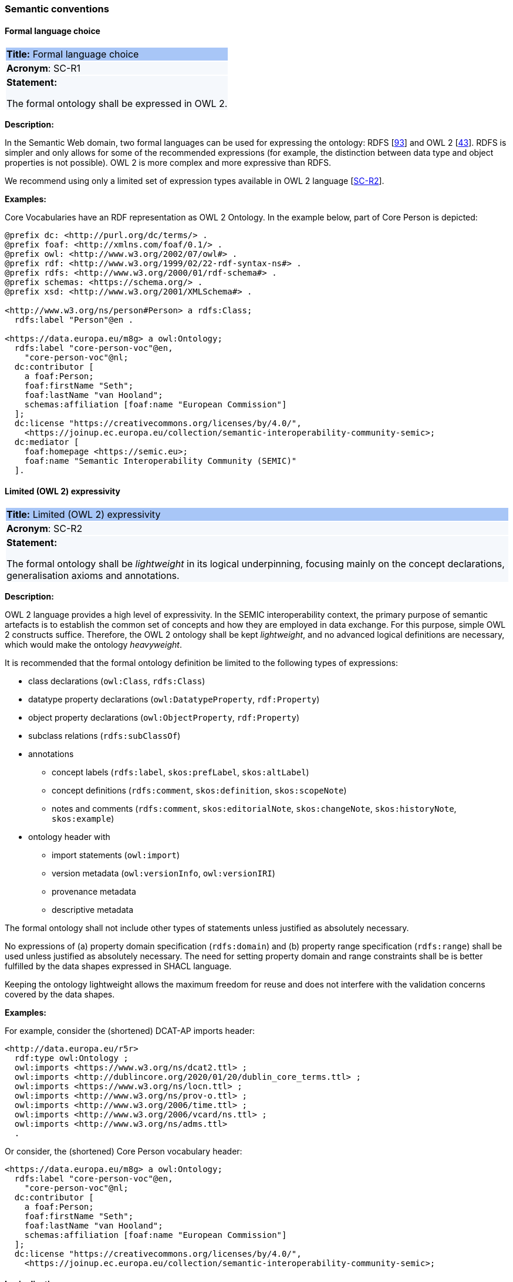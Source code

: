 === Semantic conventions

[[sec:sc-r1]]
==== Formal language choice

|===
|{set:cellbgcolor: #a8c6f7}
 *Title:* Formal language choice

|{set:cellbgcolor: #f5f8fc}
*Acronym*: SC-R1

|*Statement:*

The formal ontology shall be expressed in OWL 2.
|===

*Description:*

In the Semantic Web domain, two formal languages can be used for expressing the ontology: RDFS [xref:references.adoc#ref:93[93]]  and OWL 2 [xref:references.adoc#ref:43[43]]. RDFS is simpler and only allows for some of the recommended expressions (for example, the distinction between data type and object properties is not possible). OWL 2 is more complex and more expressive than RDFS.

We recommend using only a limited set of expression types available in OWL 2 language [xref:gc-semantic-conventions.adoc#sec:sc-r2[SC-R2]].

****
*Examples:*

Core Vocabularies have an RDF representation as OWL 2 Ontology. In the example below, part of Core Person is depicted:

[source, turtle]
----
@prefix dc: <http://purl.org/dc/terms/> .
@prefix foaf: <http://xmlns.com/foaf/0.1/> .
@prefix owl: <http://www.w3.org/2002/07/owl#> .
@prefix rdf: <http://www.w3.org/1999/02/22-rdf-syntax-ns#> .
@prefix rdfs: <http://www.w3.org/2000/01/rdf-schema#> .
@prefix schemas: <https://schema.org/> .
@prefix xsd: <http://www.w3.org/2001/XMLSchema#> .

<http://www.w3.org/ns/person#Person> a rdfs:Class;
  rdfs:label "Person"@en .

<https://data.europa.eu/m8g> a owl:Ontology;
  rdfs:label "core-person-voc"@en,
    "core-person-voc"@nl;
  dc:contributor [
    a foaf:Person;
    foaf:firstName "Seth";
    foaf:lastName "van Hooland";
    schemas:affiliation [foaf:name "European Commission"]
  ];
  dc:license "https://creativecommons.org/licenses/by/4.0/",
    <https://joinup.ec.europa.eu/collection/semantic-interoperability-community-semic>;
  dc:mediator [
    foaf:homepage <https://semic.eu>;
    foaf:name "Semantic Interoperability Community (SEMIC)"
  ].
----

****


[[sec:sc-r2]]
==== Limited (OWL 2) expressivity

|===
|{set:cellbgcolor: #a8c6f7}
 *Title:* Limited (OWL 2) expressivity

|{set:cellbgcolor: #f5f8fc}
*Acronym*: SC-R2

|*Statement:*

The formal ontology shall be _lightweight_ in its logical underpinning, focusing mainly on the concept declarations, generalisation axioms and annotations.
|===

*Description:*

OWL 2 language provides a high level of expressivity. In the SEMIC interoperability context, the primary purpose of semantic artefacts is to establish the common set of concepts and how they are employed in data exchange. For this purpose, simple OWL 2 constructs suffice. Therefore, the OWL 2 ontology shall be kept _lightweight_, and no advanced logical definitions are necessary, which would make the ontology _heavyweight_.

It is recommended that the formal ontology definition be limited to the following types of expressions:

* class declarations (`owl:Class`, `rdfs:Class`)
* datatype property declarations (`owl:DatatypeProperty`, `rdf:Property`)
* object property declarations (`owl:ObjectProperty`, `rdf:Property`)
* subclass relations (`rdfs:subClassOf`)
* annotations
** concept labels (`rdfs:label`, `skos:prefLabel`, `skos:altLabel`)
** concept definitions (`rdfs:comment`, `skos:definition`, `skos:scopeNote`)
** notes and comments (`rdfs:comment`, `skos:editorialNote`, `skos:changeNote`, `skos:historyNote`, `skos:example`)
* ontology header with
** import statements (`owl:import`)
** version metadata (`owl:versionInfo`, `owl:versionIRI`)
** provenance metadata
** descriptive metadata

The formal ontology shall not include other types of statements unless justified as absolutely necessary.

No expressions of (a) property domain specification (`rdfs:domain`) and (b) property range specification (`rdfs:range`) shall be used unless justified as absolutely necessary. The need for setting property domain and range constraints shall be is better fulfilled by the data shapes expressed in SHACL language.

Keeping the ontology lightweight allows the maximum freedom for reuse and does not interfere with the validation concerns covered by the data shapes.

****
*Examples:*

For example, consider the (shortened) DCAT-AP imports header:

[source]
<http://data.europa.eu/r5r>
  rdf:type owl:Ontology ;
  owl:imports <https://www.w3.org/ns/dcat2.ttl> ;
  owl:imports <http://dublincore.org/2020/01/20/dublin_core_terms.ttl> ;
  owl:imports <https://www.w3.org/ns/locn.ttl> ;
  owl:imports <http://www.w3.org/ns/prov-o.ttl> ;
  owl:imports <http://www.w3.org/2006/time.ttl> ;
  owl:imports <http://www.w3.org/2006/vcard/ns.ttl> ;
  owl:imports <http://www.w3.org/ns/adms.ttl>
  .

Or consider, the (shortened) Core Person vocabulary header:

[source]
<https://data.europa.eu/m8g> a owl:Ontology;
  rdfs:label "core-person-voc"@en,
    "core-person-voc"@nl;
  dc:contributor [
    a foaf:Person;
    foaf:firstName "Seth";
    foaf:lastName "van Hooland";
    schemas:affiliation [foaf:name "European Commission"]
  ];
  dc:license "https://creativecommons.org/licenses/by/4.0/",
    <https://joinup.ec.europa.eu/collection/semantic-interoperability-community-semic>;
****


[[sec:sc-r3]]
==== Lexicalisation

|===
|{set:cellbgcolor: #a8c6f7}
 *Title:* Lexicalisation

|{set:cellbgcolor: #f5f8fc}
*Acronym*: SC-R3

|*Statement:*

The choice in handling the lexicalisation of concepts shall be clearly defined and consistently implemented.
|===

*Description:*

The lexicalisation of concepts in semantic artefacts can be implemented in multiple ways. Two popular approaches are used
in practice: RDFS or SKOS lexicalisation. However, other types can be considered as well (e.g. [xref:references.adoc#ref:64[64]], [xref:references.adoc#ref:65[65]], etc.).

RDFS allows for a very simple lexicalisation and annotation:

* labels
** `rdfs:label` may be used to provide a human-readable version of a resource's name
* comments
** `rdfs:comment` may be used to provide a human-readable description of a resource.
SKOS offers a richer and more elaborate lexicalisation and annotation:

* Lexical labels
** `skos:prefLabel` and `skos:altLabel` are useful when generating or creating human-readable representations of a knowledge
organisation system. These labels provide the strongest clues as to the meaning of a SKOS concept.
** `skos:hiddenLabel` has a more technical nature and may be useful when a user is interacting with a knowledge organisation
system via a text-based search function. The user may, for example, enter misspelled words when trying to find a relevant concept.
* Documentation properties
** `skos:definition` supplies a complete explanation of the intended meaning of a concept;
** `skos:scopeNote` supplies some, possibly partial, information about the intended meaning of a concept, especially as an
indication of how the use of a concept is limited in indexing practice;
** `skos:note` useful for general documentation purposes;
** `skos:example` supplies an example of the use of a concept;
** `skos:historyNote` describes significant changes to the meaning or the form of a concept;
** `skos:changeNote` documents fine-grained changes to a concept, for the purposes of administration and maintenance;
** `skos:editorialNote` supplies information that is an aid to administrative housekeeping, such as reminders of editorial
work still to be done, or warnings in the event that future editorial changes might be made.

It is recommended that one or the other is used. Both can be used at the same time without any consequence to semantics,
but this will introduce redundancy and possibly a maintenance burden.

****
*Examples:*

For example, in Core Person Vocabulary RDFS lexicalisation is used:

[source]
<http://data.europa.eu/m8g/birthDate> a rdf:Property;
  rdfs:label "date of birth"@en .

For example in ePO, both lexicalisations are provided (even if this may be considered redundant):

[source]
:Term a owl:Class ;
    rdfs:label "Term"@en ;
    rdfs:comment "A governing condition or stipulation."@en ;
    rdfs:isDefinedBy <http://data.europa.eu/a4g/ontology> ;
    skos:definition "A governing condition or stipulation."@en ;
    skos:prefLabel "Term"@en .
****

[[sec:sc-r4]]
==== Reasoning assumption

|===
|{set:cellbgcolor: #a8c6f7}
 *Title:* Reasoning assumption

|{set:cellbgcolor: #f5f8fc}
*Acronym*: SC-R4

|*Statement:*

No reasoning capabilities shall be assumed.
|===

*Description:*

OWL 2 constructs correspond to Description Logic (DL) concepts (_direct semantics_). Logic, besides expressing knowledge in
a knowledge base, can be used to perform automated reasoning, i.e.  inferring new knowledge based on premises and reasoning
rules. The inference is also possible with RDF-based semantics, which is based on translating the axioms into directed graphs.
The latter is used for SPARQL entailments and SHACL data shape rules.

Automated reasoning is not consistently available across environments: small differences in the usage context or reasoning
patterns may lead to different outcomes.

Therefore, the editors of interoperable semantic data specifications are strongly recommended to NOT rely on such capabilities.
Thus, in practice, the model shall allow for an explicit statement of the intended knowledge, and as little as possible
shall be left implicit.


[[sec:sc-r5]]
==== Circular definitions

|===
|{set:cellbgcolor: #a8c6f7}
 *Title:* Circular definitions

|{set:cellbgcolor: #f5f8fc}
*Acronym*: SC-R5

|*Statement:*

The data specification (semantic, conceptual, or shape) shall not use circular definitions.
|===

*Description:*

Circular definition, i.e. definitions that use the element they define are incorrect.

For instance, we say that an ontology element (a class, an object property or a datatype property) is circular when used
in its own definition. This can occur in situations such as the following:

* (a) the definition of a class as the enumeration of several classes including itself;
* (b) the appearance of a class within its `owl:equivalentClass` or `rdfs:subClassOf` axioms;
* (c) the appearance of an object property in its `rdfs:domain` or range `rdfs:range` definitions; or
* (d) the appearance of a datatype property in its `rdfs:domain` definition.